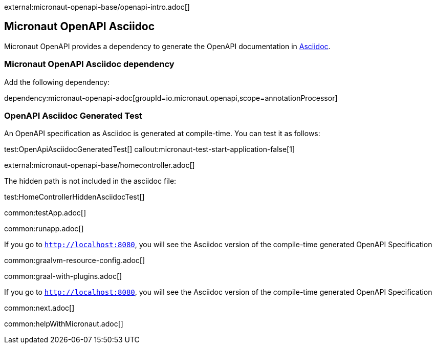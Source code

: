 external:micronaut-openapi-base/openapi-intro.adoc[]

== Micronaut OpenAPI Asciidoc

Micronaut OpenAPI provides a dependency to generate the OpenAPI documentation in https://asciidoc.org/[Asciidoc].

=== Micronaut OpenAPI Asciidoc dependency

Add the following dependency:

dependency:micronaut-openapi-adoc[groupId=io.micronaut.openapi,scope=annotationProcessor]

=== OpenAPI Asciidoc Generated Test

An OpenAPI specification as Asciidoc is generated at compile-time. You can test it as follows:

test:OpenApiAsciidocGeneratedTest[]
callout:micronaut-test-start-application-false[1]

external:micronaut-openapi-base/homecontroller.adoc[]

The hidden path is not included in the asciidoc file:

test:HomeControllerHiddenAsciidocTest[]

:leveloffset: -1

common:testApp.adoc[]

common:runapp.adoc[]

If you go to `http://localhost:8080`, you will see the Asciidoc version of the compile-time generated OpenAPI Specification

common:graalvm-resource-config.adoc[]

common:graal-with-plugins.adoc[]

If you go to `http://localhost:8080`, you will see the Asciidoc version of the compile-time generated OpenAPI Specification

common:next.adoc[]

common:helpWithMicronaut.adoc[]
